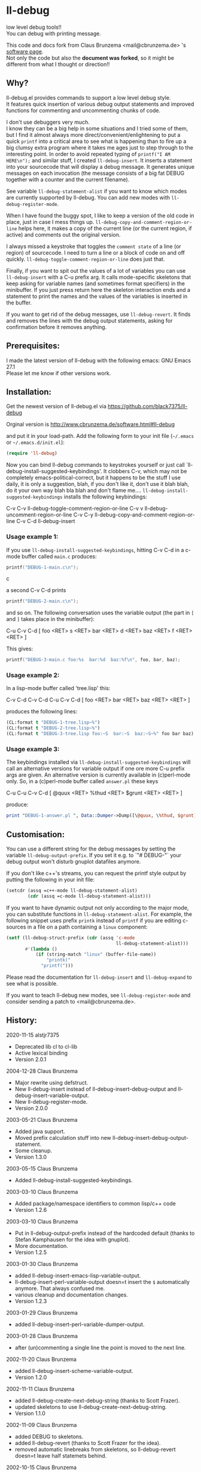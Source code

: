 * ll-debug

  low level debug tools!!\\
  You can debug with printing message.

  This code and docs fork from Claus Brunzema <mail@cbrunzema.de> 's [[http://www.cbrunzema.de/software.html#ll-debug][software page]].\\
  Not only the code but also the *document was forked*, so it might be different from what I thought or direction!!

** Why?
   ll-debug.el provides commands to support a low level debug style.\\
   It features quick insertion of various debug output statements and
   improved functions for commenting and uncommenting chunks of code.

   I don't use debuggers very much.\\
   I know they can be a big help in
   some situations and I tried some of them, but I find it almost
   always more direct/convenient/enlightening to put a quick =printf=
   into a critical area to see what is happening than to fire up a big
   clumsy extra program where it takes me ages just to step through to
   the interesting point.
   In order to avoid repeated typing of
   =printf("I AM HERE\n");= and similar stuff, I created
   =ll-debug-insert=. It inserts a statement into your
   sourcecode that will display a debug message. It generates
   unique messages on each invocation (the message consists of a big
   fat DEBUG together with a counter and the current filename).

   See variable =ll-debug-statement-alist= if you want to know which
   modes are currently supported by ll-debug. You can add new modes
   with =ll-debug-register-mode=.

   When I have found the buggy spot, I like to keep a version of the
   old code in place, just in case I mess things up.
   =ll-debug-copy-and-comment-region-or-line= helps here, it makes a
   copy of the current line (or the current region, if active) and
   comments out the original version.

   I always missed a keystroke that toggles the =comment state= of a
   line (or region) of sourcecode. I need to turn a line or a block of
   code on and off quickly. =ll-debug-toggle-comment-region-or-line=
   does just that.

   Finally, if you want to spit out the values of a lot of variables
   you can use =ll-debug-insert= with a C-u prefix arg. It calls
   mode-specific skeletons that keep asking for variable names (and
   sometimes format specifiers) in the minibuffer. If you just press
   return here the skeleton interaction ends and a statement to print
   the names and the values of the variables is inserted in the
   buffer.

   If you want to get rid of the debug messages, use
   =ll-debug-revert=. It finds and removes the lines with the debug
   output statements, asking for confirmation before it removes
   anything.


** Prerequisites:

   I made the latest version of ll-debug with the following emacs:
   GNU Emacs 27.1\\
   Please let me know if other versions work.


** Installation:

   Get the newest version of ll-debug.el via
   https://github.com/black7375/ll-debug

   Orginal version is
   http://www.cbrunzema.de/software.html#ll-debug

   and put it in your load-path. Add the following form to your init
   file (=~/.emacs= or =~/.emacs.d/init.el=):

   #+BEGIN_SRC emacs-lisp
  (require 'll-debug)
   #+END_SRC

   Now you can bind ll-debug commands to keystrokes yourself or just
   call `ll-debug-install-suggested-keybindings'. It clobbers C-v,
   which may not be completely emacs-political-correct, but it happens
   to be the stuff I use daily, it is only a suggestion, blah, if you
   don't like it, don't use it blah blah, do it your own way blah bla
   blah and don't flame me....
   =ll-debug-install-suggested-keybindings= installs the following
   keybindings:

   C-v C-v   ll-debug-toggle-comment-region-or-line
   C-v v     ll-debug-uncomment-region-or-line
   C-v C-y   ll-debug-copy-and-comment-region-or-line
   C-v C-d   ll-debug-insert


*** Usage example 1:

    If you use =ll-debug-install-suggested-keybindings=, hitting C-v C-d
    in a c-mode buffer called =main.c= produces:

    #+BEGIN_SRC c
   printf("DEBUG-1-main.c\n");
#+END_SRC c

a second C-v C-d prints

#+BEGIN_SRC c
   printf("DEBUG-2-main.c\n");
    #+END_SRC

    and so on. The following conversation uses the variable output (the
    part in =[= and =]= takes place in the minibuffer):

    C-u C-v C-d [ foo <RET> s <RET> bar <RET> d <RET> baz <RET> f <RET> <RET> ]

    This gives:

    #+BEGIN_SRC c
   printf("DEBUG-3-main.c foo:%s  bar:%d  baz:%f\n", foo, bar, baz);
    #+END_SRC


*** Usage example 2:

    In a lisp-mode buffer called 'tree.lisp' this:

    C-v C-d
    C-v C-d
    C-u C-v C-d [ foo <RET> bar <RET> baz <RET> <RET> ]

    produces the following lines:

#+BEGIN_SRC lisp
    (CL:format t "DEBUG-1-tree.lisp~%")
    (CL:format t "DEBUG-2-tree.lisp~%")
    (CL:format t "DEBUG-3-tree.lisp foo:~S  bar:~S  baz:~S~%" foo bar baz)
#+END_SRC


*** Usage example 3:

    The keybindings installed via
    =ll-debug-install-suggested-keybindings= will call an alternative
    versions for variable output if one ore more C-u prefix args are
    given. An alternative version is currently available in (c)perl-mode
    only. So, in a (c)perl-mode buffer called =answer.pl= these keys

    C-u C-u C-v C-d [ @quux <RET> %thud <RET> $grunt <RET> <RET> ]

    produce:

    #+BEGIN_SRC perl
print "DEBUG-1-answer.pl ", Data::Dumper->Dump([\@quux, \%thud, $grunt], [qw/*quux *thud grunt/]), "\n";
    #+END_SRC


** Customisation:

   You can use a different string for the debug messages by setting the
   variable =ll-debug-output-prefix=. If you set it e.g. to `"# DEBUG-"`
   your debug output won't disturb gnuplot datafiles anymore.

   If you don't like c++'s streams, you can request the printf style
   output by putting the following in your init file:

   #+BEGIN_SRC emacs-lisp
 (setcdr (assq =c++-mode ll-debug-statement-alist)
         (cdr (assq =c-mode ll-debug-statement-alist)))
   #+END_SRC


   If you want to have dynamic output not only according to the major
   mode, you can substitute functions in =ll-debug-statement-alist=.
   For example, the following snippet uses prefix =printk= instead of
   =printf= if you are editing c-sources in a file on a path
   containing a =linux= component:

   #+BEGIN_SRC emacs-lisp
 (setf (ll-debug-struct-prefix (cdr (assq 'c-mode
                                          ll-debug-statement-alist)))
        #'(lambda ()
            (if (string-match "linux" (buffer-file-name))
                "printk("
              "printf(")))
   #+END_SRC


   Please read the documentation for =ll-debug-insert= and
   =ll-debug-expand= to see what is possible.


   If you want to teach ll-debug new modes, see
   =ll-debug-register-mode= and consider sending a patch to
   <mail@cbrunzema.de>.


** History:
   2020-11-15  alstjr7375
   * Deprecated lib cl to cl-lib
   * Active lexical binding
   * Version 2.0.1
   2004-12-28  Claus Brunzema
   * Major rewrite using defstruct.
   * New ll-debug-insert instead of
     ll-debug-insert-debug-output and
     ll-debug-insert-variable-output.
   * New ll-debug-register-mode.
   * Version 2.0.0
   2003-05-21  Claus Brunzema
   * Added java support.
   * Moved prefix calculation stuff into new
     ll-debug-insert-debug-output-statement.
   * Some cleanup.
   * Version 1.3.0
   2003-05-15  Claus Brunzema
   * Added ll-debug-install-suggested-keybindings.
   2003-03-10  Claus Brunzema
   * Added package/namespace identifiers to common lisp/c++ code
   * Version 1.2.6
   2003-03-10  Claus Brunzema
   * Put in ll-debug-output-prefix instead of the hardcoded
     default (thanks to Stefan Kamphausen for the idea with
     gnuplot).
   * More documentation.
   * Version 1.2.5
   2003-01-30  Claus Brunzema
   * added ll-debug-insert-emacs-lisp-variable-output.
   * ll-debug-insert-perl-variable-output doesn=t insert
     the =$= automatically anymore. That always confused me.
   * various cleanup and documentation changes.
   * Version 1.2.3
   2003-01-29  Claus Brunzema
   * added ll-debug-insert-perl-variable-dumper-output.
   2003-01-28  Claus Brunzema
   * after (un)commenting a single line the point is moved
     to the next line.
   2002-11-20  Claus Brunzema
   * added ll-debug-insert-scheme-variable-output.
   * Version 1.2.0
   2002-11-11  Claus Brunzema
   * added ll-debug-create-next-debug-string (thanks to Scott Frazer).
   * updated skeletons to use ll-debug-create-next-debug-string.
   * Version 1.1.0
   2002-11-09  Claus Brunzema
   * added DEBUG to skeletons.
   * added ll-debug-revert (thanks to Scott Frazer for the idea).
   * removed automatic linebreaks from skeletons, so ll-debug-revert
     doesn=t leave half statemets behind.
   2002-10-15  Claus Brunzema
   * fixed ll-debug-region-or-line-comment-start to look
     for comment-chars starting a line only (thanks to Stefan
     Kamphausen for the bug report).
   * Code cleanup.
   * Version 1.0.0
   2002-09-04  Claus Brunzema
   * fixed point position after
     ll-debug-copy-and-comment-region-or-line
   * Version 0.2.2
   2002-08-17  Claus Brunzema
   * use (search-forward comment-start ...) instead of
     (re-search-forward comment-start-skip ...).
   * use ll-debug-region-or-line-comment-start instead of
     the optional ignore-current-column argument for
     ll-debug-region-or-line-start.
   * ll-debug-copy-and-comment-region-or-line works correctly
     now if point is in the middle of the line.
   * Version 0.2.1
   2002-08-11  Claus Brunzema
   * Variable output support for Common Lisp, perl and c.
   * Various cleanup.
   * Version 0.2.0
   2002-08-08  Claus Brunzema
   * Uncommenting doesn=t check the current column anymore
     (thanks to Stefan Kamphausen).
   * More blurb.
   * Version 0.1.1
   2002-08-07  Claus Brunzema
   * First public version 0.1.0


** ToDo:
*** me
- Other language support. like JS.

*** original
- Check if the strange log calculation in ll-debug-insert is really
  necessary. I want the number of C-u keypresses to dispatch
  alternatives on the content slot value of a ll-debug-struct, but
  every C-u multiplies prefix-numeric-value by 4. Is there a better
  way to do this?
- Make preferred output stream customizable.
